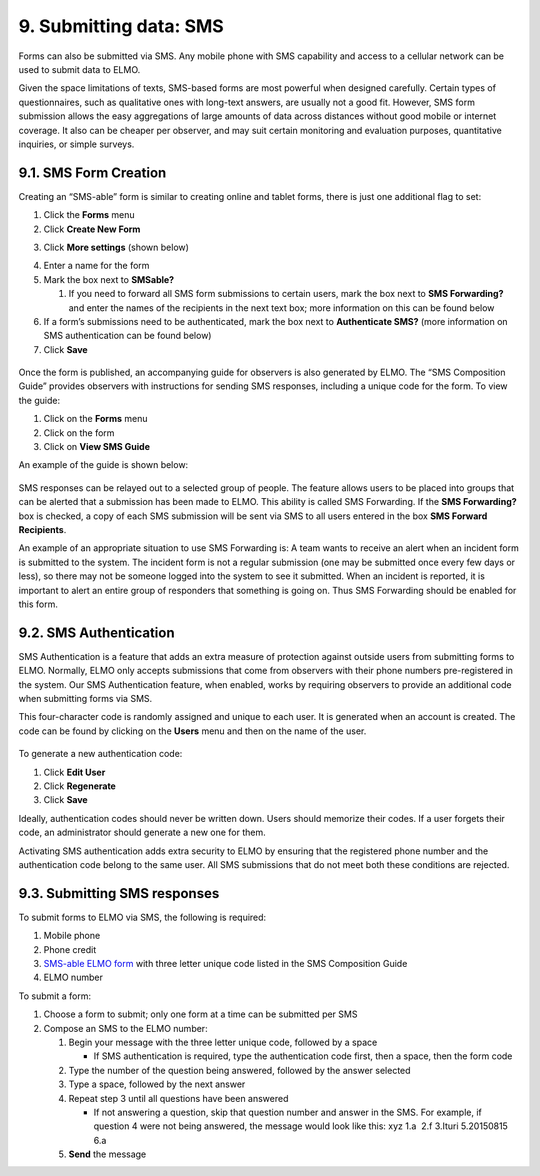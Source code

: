9. Submitting data: SMS
~~~~~~~~~~~~~~~~~~~~~~~

Forms can also be submitted via SMS. Any mobile phone with SMS
capability and access to a cellular network can be used to submit data
to ELMO.

Given the space limitations of texts, SMS-based forms are most powerful
when designed carefully. Certain types of questionnaires, such as
qualitative ones with long-text answers, are usually not a good fit.
However, SMS form submission allows the easy aggregations of large
amounts of data across distances without good mobile or internet
coverage. It also can be cheaper per observer, and may suit certain
monitoring and evaluation purposes, quantitative inquiries, or simple
surveys.

9.1. SMS Form Creation
^^^^^^^^^^^^^^^^^^^^^^

Creating an “SMS-able” form is similar to creating online and tablet
forms, there is just one additional flag to set:

1. Click the **Forms** menu
2. Click **Create New Form**
3. Click **More settings** (shown below)
    |More settings edited|
4. Enter a name for the form
5. Mark the box next to **SMSable?**

   1. If you need to forward all SMS form submissions to certain users,
      mark the box next to \ **SMS Forwarding?** and enter the names
      of the recipients in the next text box; more information on this
      can be found below

6. If a form’s submissions need to be authenticated, mark the box next
   to **Authenticate SMS?** (more information on SMS authentication
   can be found below)
7. Click **Save**

.. figure:: New-SMS-form-edited.png
   :alt: New SMS form edited

Once the form is published, an accompanying guide for observers is also
generated by ELMO. The “SMS Composition Guide” provides observers with
instructions for sending SMS responses, including a unique code for the
form. To view the guide:

1. Click on the **Forms** menu
2. Click on the form
3. Click on **View SMS Guide**

An example of the guide is shown below:

.. figure:: SMS-guide-example.png
   :alt: SMS guide example

SMS responses can
be relayed out to a selected group of people. The feature allows users
to be placed into groups that can be alerted that a submission has been
made to ELMO. This ability is called SMS Forwarding. If the \ **SMS
Forwarding?** box is checked, a copy of each SMS submission will be
sent via SMS to all users entered in the box \ **SMS Forward
Recipients**.

An example of an appropriate situation to use SMS Forwarding is: A team
wants to receive an alert when an incident form is submitted to the
system. The incident form is not a regular submission (one may be
submitted once every few days or less), so there may not be someone
logged into the system to see it submitted. When an incident is
reported, it is important to alert an entire group of responders that
something is going on. Thus SMS Forwarding should be enabled for this
form.

9.2. SMS Authentication
^^^^^^^^^^^^^^^^^^^^^^^

SMS Authentication is a feature that adds an extra measure of protection
against outside users from submitting forms to ELMO. Normally, ELMO only
accepts submissions that come from observers with their phone numbers
pre-registered in the system. Our SMS Authentication feature, when
enabled, works by requiring observers to provide an additional code when
submitting forms via SMS.

This four-character code is randomly assigned and unique to each user.
It is generated when an account is created. The code can be found by
clicking on the **Users** menu and then on the name of the user.

.. figure:: viewing-auth-code-edited.png
   :alt: viewing auth code edited

To generate a new authentication code:

1. Click **Edit User**
2. Click **Regenerate**
3. Click **Save**

Ideally, authentication codes should never be written down. Users should
memorize their codes. If a user forgets their code, an administrator
should generate a new one for them.

Activating SMS authentication adds extra security to ELMO by ensuring
that the registered phone number and the authentication code belong to
the same user. All SMS submissions that do not meet both these
conditions are rejected.

9.3. Submitting SMS responses
^^^^^^^^^^^^^^^^^^^^^^^^^^^^^

To submit forms to ELMO via SMS, the following is required:

1. Mobile phone
2. Phone credit
3. `SMS-able ELMO form <#sms-form-creation>`__ with three letter unique
   code listed in the SMS Composition Guide
4. ELMO number

To submit a form:

1. Choose a form to submit; only one form at a time can be submitted per
   SMS
2. Compose an SMS to the ELMO number:

   1. Begin your message with the three letter unique code, followed by
      a space

      -  If SMS authentication is required, type the authentication code
         first, then a space, then the form code |SMS example edited
         with text|

   2. Type the number of the question being answered, followed by the
      answer selected
   3. Type a space, followed by the next answer
   4. Repeat step 3 until all questions have been answered

      -  If not answering a question, skip that question number and
         answer in the SMS. For example, if question 4 were not being
         answered, the message would look like this: xyz 1.a  2.f 
         3.Ituri 5.20150815 6.a

   5. **Send** the message

.. |More settings edited| image:: More-settings-edited.png
.. |SMS example edited with text| image:: SMS-example-edited-with-text.png
